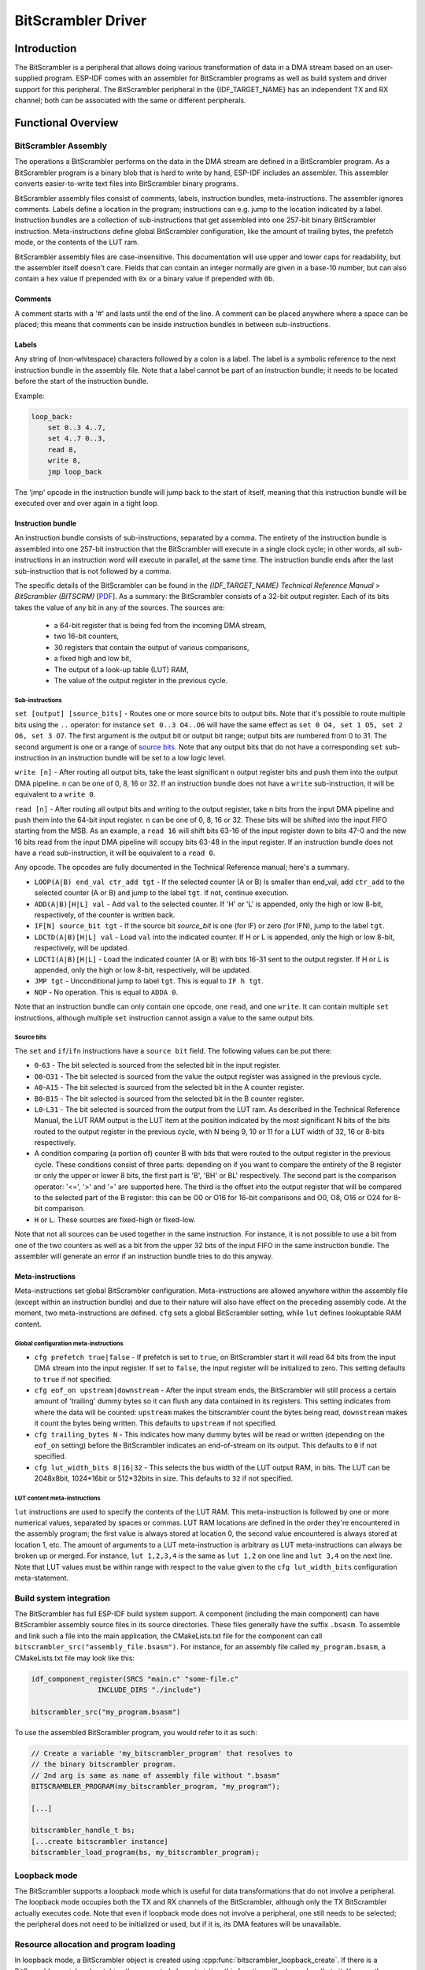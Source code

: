 BitScrambler Driver
========================

Introduction
------------

The BitScrambler is a peripheral that allows doing various transformation of data in a DMA stream based on an user-supplied program. ESP-IDF comes with an assembler for BitScrambler programs as well as build system and driver support for this peripheral. The BitScrambler peripheral in the {IDF_TARGET_NAME} has an independent TX and RX channel; both can be associated with the same or different peripherals.

Functional Overview
-------------------

.. list::

    -  `BitScrambler assembly <#bitscrambler-assembly>`__ - covers how a BitScrambler assembly program is structured
    -  `Build system integration <#bitscrambler-build>`__ - covers how BitScrambler programs are integrated in the ESP-IDF build system
    -  `Resource allocation and program loading <#bitscrambler-load>`__ Covers how to allocate BitScrambler instances and how to load a program into them
    -  `Loopback mode <#bitscrambler-loopback>`__ Covers how to use the BitScrambler in loopback mode

.. _bitscrambler-assembly:

BitScrambler Assembly
^^^^^^^^^^^^^^^^^^^^^

The operations a BitScrambler performs on the data in the DMA stream are defined in a BitScrambler program. As a BitScrambler program is a binary blob that is hard to write by hand, ESP-IDF includes an assembler. This assembler converts easier-to-write text files into BitScrambler binary programs.

BitScrambler assembly files consist of comments, labels, instruction bundles, meta-instructions. The assembler ignores comments. Labels define a location in the program; instructions can e.g. jump to the location indicated by a label. Instruction bundles are a collection of sub-instructions that get assembled into one 257-bit binary BitScrambler instruction. Meta-instructions define global BitScrambler configuration, like the amount of trailing bytes, the prefetch mode, or the contents of the LUT ram.

BitScrambler assembly files are case-insensitive. This documentation will use upper and lower caps for readability, but the assembler itself doesn't care. Fields that can contain an integer normally are given in a base-10 number, but can also contain a hex value if prepended with ``0x`` or a binary value if prepended with ``0b``.

Comments
~~~~~~~~

A comment starts with a '#' and lasts until the end of the line. A comment can be placed anywhere where a space can be placed; this means that comments can be inside instruction bundles
in between sub-instructions.


Labels
~~~~~~

Any string of (non-whitespace) characters followed by a colon is a label. The label is a symbolic reference to the next instruction bundle in the assembly file. Note that a label cannot be part of an instruction bundle; it needs to be located before the start of the instruction bundle.

Example:

.. code:: asm

    loop_back:
        set 0..3 4..7,
        set 4..7 0..3,
        read 8,
        write 8,
        jmp loop_back

The 'jmp' opcode in the instruction bundle will jump back to the start of itself, meaning that this instruction bundle will be executed over and over again in a tight loop.

Instruction bundle
~~~~~~~~~~~~~~~~~~

An instruction bundle consists of sub-instructions, separated by a comma. The entirety of the instruction bundle is assembled into one 257-bit instruction that the BitScrambler will execute in a single clock cycle; in other words, all sub-instructions in an instruction word will execute in parallel, at the same time. The instruction bundle ends after the last sub-instruction that is not followed by a comma.

The specific details of the BitScrambler can be found in the  *{IDF_TARGET_NAME} Technical Reference Manual* > *BitScrambler (BITSCRM)* [`PDF <{IDF_TARGET_TRM_EN_URL}#bitscrm>`__]. As a summary: the BitScrambler consists of a 32-bit output register. Each of its bits takes the value of any bit in any of the sources. The sources are:

 - a 64-bit register that is being fed from the incoming DMA stream,
 - two 16-bit counters,
 - 30 registers that contain the output of various comparisons,
 - a fixed high and low bit,
 - The output of a look-up table (LUT) RAM,
 - The value of the output register in the previous cycle.

Sub-instructions
""""""""""""""""

``set [output] [source_bits]`` - Routes one or more source bits to output bits. Note that it's possible to route multiple bits using the ``..`` operator: for instance ``set 0..3 O4..O6`` will have the same effect as ``set 0 O4, set 1 O5, set 2 O6, set 3 O7``. The first argument is the output bit or output bit range; output bits are numbered from 0 to 31. The second argument is one or a range of `source bits`_. Note that any output bits that do not have a corresponding ``set`` sub-instruction in an instruction bundle will be set to a low logic level.

``write [n]`` - After routing all output bits, take the least significant ``n`` output register bits and push them into the output DMA pipeline. ``n`` can be one of 0, 8, 16 or 32. If an instruction bundle does not have a ``write`` sub-instruction, it will be equivalent to a ``write 0``.

``read [n]`` - After routing all output bits and writing to the output register, take ``n`` bits from the input DMA pipeline and push them into the 64-bit input register. ``n`` can be one of 0, 8, 16 or 32. These bits will be shifted into the input FIFO starting from the MSB. As an example, a ``read 16`` will shift bits 63-16 of the input register down to bits 47-0 and the new 16 bits read from the input DMA pipeline will occupy bits 63-48 in the input register. If an instruction bundle does not have a ``read`` sub-instruction, it will be equivalent to a ``read 0``.

Any opcode. The opcodes are fully documented in the Technical Reference manual; here's a summary.

- ``LOOP(A|B) end_val ctr_add tgt`` - If the selected counter (A or B) ls smaller than end_val, add ``ctr_add`` to the selected counter (A or B) and jump to the label ``tgt``. If not, continue execution.
- ``ADD(A|B)[H|L] val`` - Add ``val`` to the selected counter. If 'H' or 'L' is appended, only the high or low 8-bit, respectively, of the counter is written back.
- ``IF[N] source_bit tgt`` - If the source bit `source_bit` is one (for IF) or zero (for IFN), jump to the label ``tgt``.
- ``LDCTD(A|B)[H|L] val`` - Load ``val`` into the indicated counter. If H or L is appended, only the high or low 8-bit, respectively, will be updated.
- ``LDCTI(A|B)[H|L]`` - Load the indicated counter (A or B) with bits 16-31 sent to the output register. If H or L is appended, only the high or low 8-bit, respectively, will be updated.
- ``JMP tgt`` - Unconditional jump to label ``tgt``. This is equal to ``IF h tgt``.
- ``NOP`` - No operation. This is equal to ``ADDA 0``.

Note that an instruction bundle can only contain one opcode, one ``read``, and one ``write``. It can contain multiple ``set`` instructions, although multiple ``set`` instruction cannot assign a value to the same output bits.

Source bits
"""""""""""

The ``set`` and ``if``/``ifn`` instructions have a ``source bit`` field. The following values can be put there:

- ``0``-``63`` -  The bit selected is sourced from the selected bit in the input register.
- ``O0``-``O31`` - The bit selected is sourced from the value the output register was assigned in the previous cycle.
- ``A0``-``A15`` - The bit selected is sourced from the selected bit in the A counter register.
- ``B0``-``B15`` - The bit selected is sourced from the selected bit in the B counter register.
- ``L0``-``L31`` - The bit selected is sourced from the output from the LUT ram. As described in the Technical Reference Manual, the LUT RAM output is the LUT item at the position indicated by the most significant N bits of the bits routed to the output register in the previous cycle, with N being 9, 10 or 11 for a LUT width of 32, 16 or 8-bits respectively.
- A condition comparing (a portion of) counter B with bits that were routed to the output register in the previous cycle. These conditions consist of three parts: depending on if you want to compare the entirety of the B register or only the upper or lower 8 bits, the first part is 'B', 'BH' or BL' respectively. The second part is the comparison operator: '<=', '>' and '=' are supported here. The third is the offset into the output register that will be compared to the selected part of the B register: this can be O0 or O16 for 16-bit comparisons and O0, O8, O16 or O24 for 8-bit comparison.
- ``H`` or ``L``. These sources are fixed-high or fixed-low.

Note that not all sources can be used together in the same instruction. For instance, it is not possible to use a bit from one of the two counters as well as a bit from the upper 32 bits of the input FIFO in the same instruction bundle. The assembler will generate an error if an instruction bundle tries to do this anyway.

Meta-instructions
~~~~~~~~~~~~~~~~~

Meta-instructions set global BitScrambler configuration. Meta-instructions are allowed anywhere within the assembly file (except within an instruction bundle) and due to their nature will also have effect on the preceding assembly code. At the moment, two meta-instructions are defined. ``cfg`` sets a global BitScrambler setting, while ``lut`` defines lookuptable RAM content.


Global configuration meta-instructions
""""""""""""""""""""""""""""""""""""""

- ``cfg prefetch true|false`` - If prefetch is set to ``true``, on BitScrambler start it will read 64 bits from the input DMA stream into the input register. If set to ``false``, the input register will be initialized to zero. This setting defaults to ``true`` if not specified.
- ``cfg eof_on upstream|downstream`` - After the input stream ends, the BitScrambler will still process a certain amount of 'trailing' dummy bytes so it can flush any data contained in its registers. This setting indicates from where the data will be counted: ``upstream`` makes the bitscrambler count the bytes being read, ``downstream`` makes it count the bytes being written. This defaults to ``upstream`` if not specified.
- ``cfg trailing_bytes N`` - This indicates how many dummy bytes will be read or written (depending on the ``eof_on`` setting) before the BitScrambler indicates an end-of-stream on its output. This defaults to ``0`` if not specified.
- ``cfg lut_width_bits 8|16|32`` - This selects the bus width of the LUT output RAM, in bits. The LUT can be 2048x8bit, 1024*16bit or 512*32bits in size. This defaults to ``32`` if not specified.


LUT content meta-instructions
"""""""""""""""""""""""""""""

``lut`` instructions are used to specify the contents of the LUT RAM. This meta-instruction is followed by one or more numerical values, separated by spaces or commas. LUT RAM locations
are defined in the order they're encountered in the assembly program; the first value is always stored at location 0, the second value encountered is always stored at location 1, etc. The amount of arguments to a LUT meta-instruction is arbitrary as LUT meta-instructions can always be broken up or merged. For instance, ``lut 1,2,3,4`` is the same as ``lut 1,2`` on one line and ``lut 3,4`` on the next line.
Note that LUT values must be within range with respect to the value given to the ``cfg lut_width_bits`` configuration meta-statement.

.. _bitscrambler-build:

Build system integration
^^^^^^^^^^^^^^^^^^^^^^^^

The BitScrambler has full ESP-IDF build system support. A component (including the main component) can have BitScrambler assembly source files in its source directories. These files generally have the suffix ``.bsasm``. To assemble and link such a file into the main application, the CMakeLists.txt file for the component can call ``bitscrambler_src("assembly_file.bsasm")``. For instance, for an assembly file called ``my_program.bsasm``, a CMakeLists.txt file may look like this:

.. code:: cmake

    idf_component_register(SRCS "main.c" "some-file.c"
                    INCLUDE_DIRS "./include")

    bitscrambler_src("my_program.bsasm")

To use the assembled BitScrambler program, you would refer to it as such:

.. code:: c

    // Create a variable 'my_bitscrambler_program' that resolves to
    // the binary bitscrambler program.
    // 2nd arg is same as name of assembly file without ".bsasm"
    BITSCRAMBLER_PROGRAM(my_bitscrambler_program, "my_program");

    [...]

    bitscrambler_handle_t bs;
    [...create bitscrambler instance]
    bitscrambler_load_program(bs, my_bitscrambler_program);


.. _bitscrambler-load:


Loopback mode
^^^^^^^^^^^^^
The BitScrambler supports a loopback mode which is useful for data transformations that do not involve a peripheral. The loopback mode occupies both the TX and RX channels of the BitScrambler, although only the TX BitScrambler actually executes code. Note that even if loopback mode does not involve a peripheral, one still needs to be selected; the peripheral does not need to be initialized or used, but if it is, its DMA features will be unavailable.

Resource allocation and program loading
^^^^^^^^^^^^^^^^^^^^^^^^^^^^^^^^^^^^^^^

In loopback mode, a BitScrambler object is created using :cpp:func:`bitscrambler_loopback_create`. If there is a BitScrambler peripheral matching the requested characteristics, this function will return a handle to it. You can then use :cpp:func:`bitscrambler_load_program` to load a program into it, then call :cpp:func:`bitscrambler_loopback_run` to transform a memory buffer using the loaded program. You can call :cpp:func:`bitscrambler_loopback_run` any number of times; it's also permissible to use :cpp:func:`bitscrambler_load_program` to change programs between calls. Finally, to free the hardware resources and clean up memory, call :cpp:func:`bitscrambler_free`.


API Reference
-------------

.. include-build-file:: inc/bitscrambler.inc
.. include-build-file:: inc/bitscrambler_loopback.inc
.. include-build-file:: inc/bitscrambler_peri_select.inc
